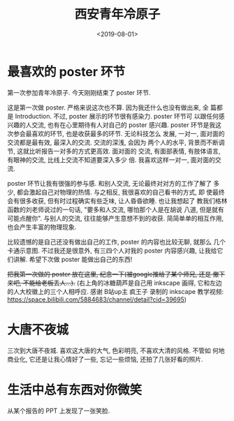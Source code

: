 #+TITLE: 西安青年冷原子
#+DATE: <2019-08-01>
#+CATEGORIES: 想说
#+TAGS: 西安, 青年冷原子
#+HTML: <!-- toc -->
#+HTML: <!-- more -->

* 最喜欢的 poster 环节

第一次参加青年冷原子. 今天刚刚结束了 poster 环节.

这是第一次做 poster. 严格来说这次也不算. 因为我还什么也没有做出来, 全
篇都是 Introduction. 不过, poster 展示的环节很有感染力. poster 环节可
以跟任何感兴趣的人交流, 也有在心里期待有人对自己的 poster 感兴趣.
poster 环节是我这次参会最喜欢的环节, 也是收获最多的环节. 无论科技怎么
发展, 一对一, 面对面的交流都是最有效, 最深入的交流. 交流的深浅, 会因为
两个人的水平, 背景而不断调节, 这就比听报告一对多的方式更高效. 面对面的
交流, 有面部表情, 有肢体语言, 有眼神的交流, 比线上交流不知道要深入多少
倍. 我喜欢这样一对一, 面对面的交流. 

poster 环节让我有很强的参与感. 和别人交流, 无论最终对对方的工作了解了
多少, 都会激起自己对物理的热情. 与之相反, 我很喜欢的自己看书的方式, 即
使最终会有很多收获, 但有时过程确实有些乏味, 让人昏昏欲睡. 也让我想起了
教我们格林函数的刘老师说过的一句话, "要多和人交流, 哪怕那个人是在胡说
八道, 但是就有可能点醒你". 与别人的交流, 往往能够产生意想不到的收获.
简简单单的相互作用, 也会产生丰富的物理现象.

比较遗憾的是自己还没有做出自己的工作, poster 的内容也比较无聊, 就那么
几个卡通示意图. 不过我还是很意外, 有三四个人对我的 poster 内容感兴趣,
让我给它们讲解. 希望下次做 poster 能做出自己的东西!

+把我第一次做的 poster 放在这里, 纪念一下(被google推给了某个师兄, 还是
撤下来吧, 不能给老板丢人...).+ (右上角的冰糖葫芦是自己用
inkscape 画得, 它和左边的人大校徽上的三个人相呼应. 感谢 B站up主 疯王子
录制的 inkscape 教学视频:
[[https://space.bilibili.com/5884683/channel/detail?cid=39695]]) 

* 大唐不夜城

三次到大唐不夜城. 喜欢这大唐的大气, 色彩明亮, 不喜欢大清的风格. 不管如
何地商业化, 它还是让我心情好了一些, 忘记一些烦恼, 还拍了几张好看的照片.

[[file:./2019-08-01-thinking-xian/IMG_20190730_200413.jpg]]

[[file:./2019-08-01-thinking-xian/IMG_20190730_201903.jpg]]

[[file:./2019-08-01-thinking-xian/IMG_20190730_202146.jpg]]

* 生活中总有东西对你微笑

从某个报告的 PPT 上发现了一张笑脸.

[[file:./2019-08-01-thinking-xian/IMG_20190730_110744.jpg]]
